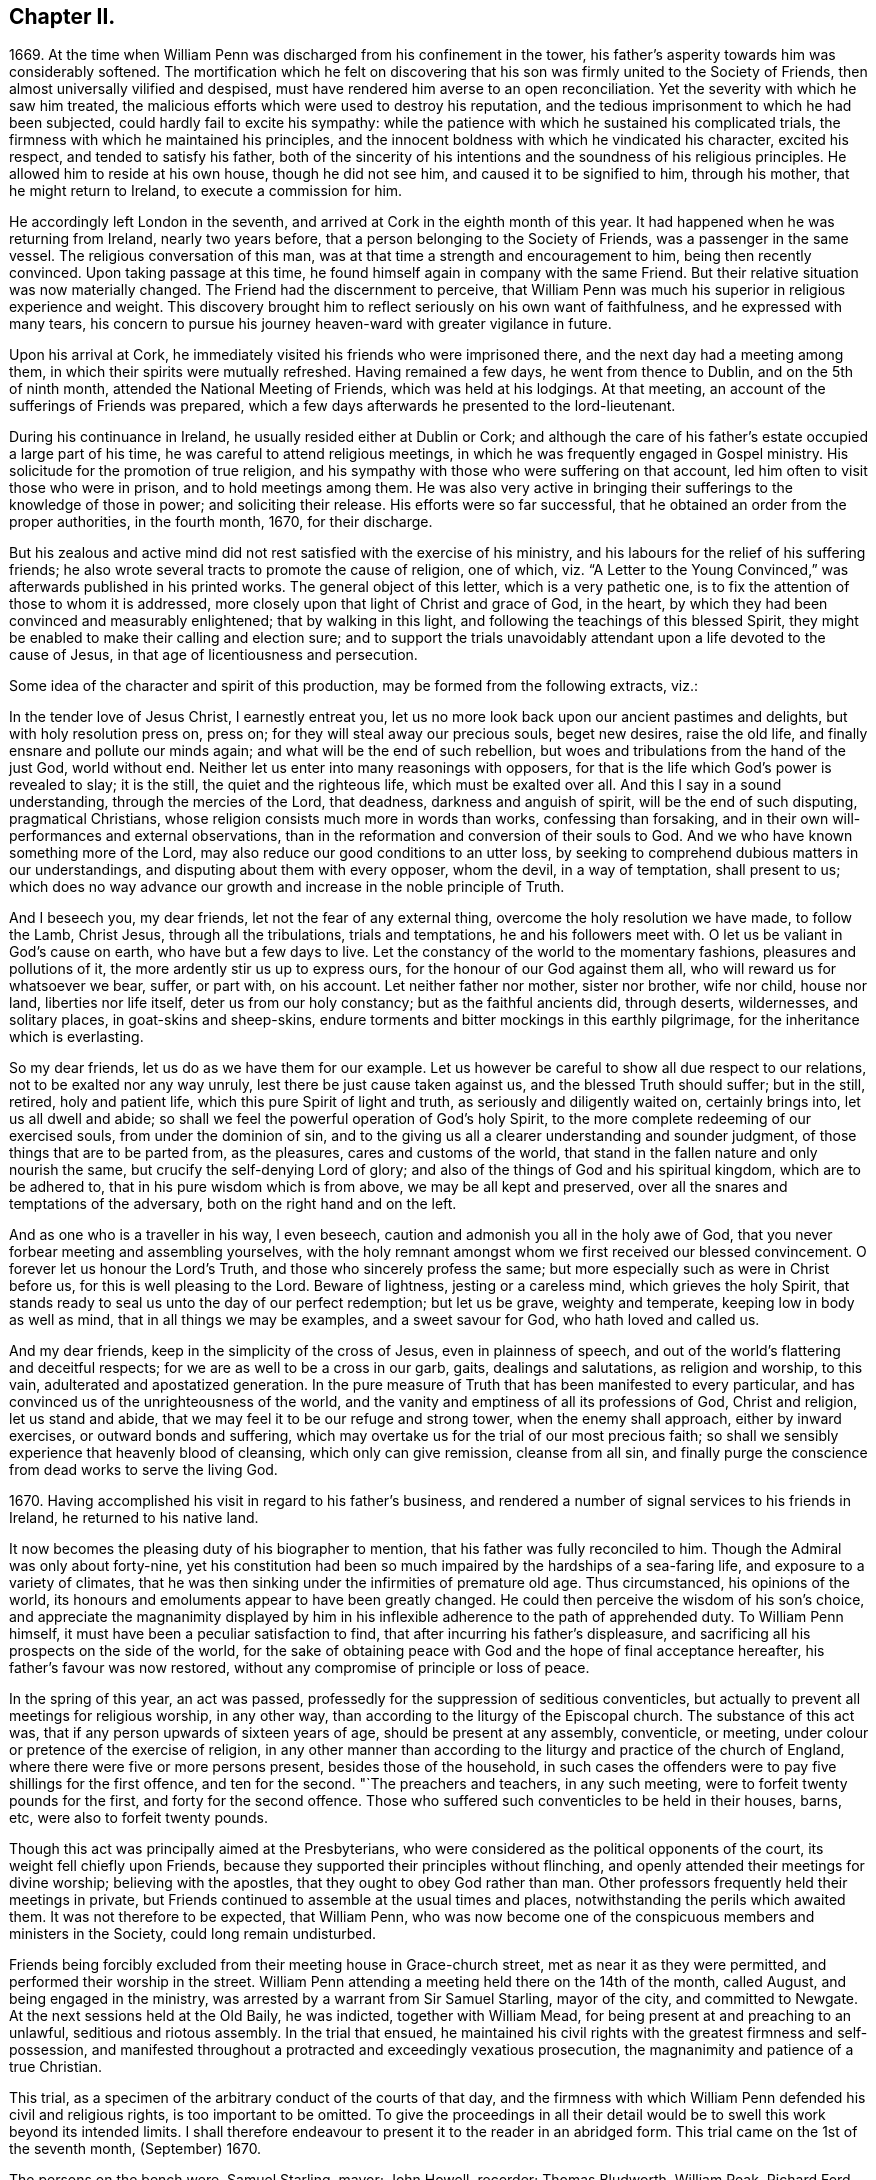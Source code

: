 == Chapter II.

1669+++.+++ At the time when William Penn was discharged from his confinement in the tower,
his father`'s asperity towards him was considerably softened.
The mortification which he felt on discovering that
his son was firmly united to the Society of Friends,
then almost universally vilified and despised,
must have rendered him averse to an open reconciliation.
Yet the severity with which he saw him treated,
the malicious efforts which were used to destroy his reputation,
and the tedious imprisonment to which he had been subjected,
could hardly fail to excite his sympathy:
while the patience with which he sustained his complicated trials,
the firmness with which he maintained his principles,
and the innocent boldness with which he vindicated his character, excited his respect,
and tended to satisfy his father,
both of the sincerity of his intentions and the soundness of his religious principles.
He allowed him to reside at his own house, though he did not see him,
and caused it to be signified to him, through his mother,
that he might return to Ireland, to execute a commission for him.

He accordingly left London in the seventh,
and arrived at Cork in the eighth month of this year.
It had happened when he was returning from Ireland, nearly two years before,
that a person belonging to the Society of Friends, was a passenger in the same vessel.
The religious conversation of this man,
was at that time a strength and encouragement to him, being then recently convinced.
Upon taking passage at this time, he found himself again in company with the same Friend.
But their relative situation was now materially changed.
The Friend had the discernment to perceive,
that William Penn was much his superior in religious experience and weight.
This discovery brought him to reflect seriously on his own want of faithfulness,
and he expressed with many tears,
his concern to pursue his journey heaven-ward with greater vigilance in future.

Upon his arrival at Cork, he immediately visited his friends who were imprisoned there,
and the next day had a meeting among them,
in which their spirits were mutually refreshed.
Having remained a few days, he went from thence to Dublin, and on the 5th of ninth month,
attended the National Meeting of Friends, which was held at his lodgings.
At that meeting, an account of the sufferings of Friends was prepared,
which a few days afterwards he presented to the lord-lieutenant.

During his continuance in Ireland, he usually resided either at Dublin or Cork;
and although the care of his father`'s estate occupied a large part of his time,
he was careful to attend religious meetings,
in which he was frequently engaged in Gospel ministry.
His solicitude for the promotion of true religion,
and his sympathy with those who were suffering on that account,
led him often to visit those who were in prison, and to hold meetings among them.
He was also very active in bringing their sufferings to the knowledge of those in power;
and soliciting their release.
His efforts were so far successful,
that he obtained an order from the proper authorities, in the fourth month, 1670,
for their discharge.

But his zealous and active mind did not rest satisfied with the exercise of his ministry,
and his labours for the relief of his suffering friends;
he also wrote several tracts to promote the cause of religion, one of which,
viz. "`A Letter to the Young Convinced,`" was afterwards published in his printed works.
The general object of this letter, which is a very pathetic one,
is to fix the attention of those to whom it is addressed,
more closely upon that light of Christ and grace of God, in the heart,
by which they had been convinced and measurably enlightened;
that by walking in this light, and following the teachings of this blessed Spirit,
they might be enabled to make their calling and election sure;
and to support the trials unavoidably attendant upon
a life devoted to the cause of Jesus,
in that age of licentiousness and persecution.

Some idea of the character and spirit of this production,
may be formed from the following extracts, viz.:

[.embedded-content-document.epistle]
--

In the tender love of Jesus Christ, I earnestly entreat you,
let us no more look back upon our ancient pastimes and delights,
but with holy resolution press on, press on; for they will steal away our precious souls,
beget new desires, raise the old life, and finally ensnare and pollute our minds again;
and what will be the end of such rebellion,
but woes and tribulations from the hand of the just God, world without end.
Neither let us enter into many reasonings with opposers,
for that is the life which God`'s power is revealed to slay; it is the still,
the quiet and the righteous life, which must be exalted over all.
And this I say in a sound understanding, through the mercies of the Lord, that deadness,
darkness and anguish of spirit, will be the end of such disputing,
pragmatical Christians, whose religion consists much more in words than works,
confessing than forsaking, and in their own will-performances and external observations,
than in the reformation and conversion of their souls to God.
And we who have known something more of the Lord,
may also reduce our good conditions to an utter loss,
by seeking to comprehend dubious matters in our understandings,
and disputing about them with every opposer, whom the devil, in a way of temptation,
shall present to us;
which does no way advance our growth and increase in the noble principle of Truth.

And I beseech you, my dear friends, let not the fear of any external thing,
overcome the holy resolution we have made, to follow the Lamb, Christ Jesus,
through all the tribulations, trials and temptations, he and his followers meet with.
O let us be valiant in God`'s cause on earth, who have but a few days to live.
Let the constancy of the world to the momentary fashions, pleasures and pollutions of it,
the more ardently stir us up to express ours, for the honour of our God against them all,
who will reward us for whatsoever we bear, suffer, or part with, on his account.
Let neither father nor mother, sister nor brother, wife nor child, house nor land,
liberties nor life itself, deter us from our holy constancy;
but as the faithful ancients did, through deserts, wildernesses, and solitary places,
in goat-skins and sheep-skins,
endure torments and bitter mockings in this earthly pilgrimage,
for the inheritance which is everlasting.

So my dear friends, let us do as we have them for our example.
Let us however be careful to show all due respect to our relations,
not to be exalted nor any way unruly, lest there be just cause taken against us,
and the blessed Truth should suffer; but in the still, retired, holy and patient life,
which this pure Spirit of light and truth, as seriously and diligently waited on,
certainly brings into, let us all dwell and abide;
so shall we feel the powerful operation of God`'s holy Spirit,
to the more complete redeeming of our exercised souls, from under the dominion of sin,
and to the giving us all a clearer understanding and sounder judgment,
of those things that are to be parted from, as the pleasures,
cares and customs of the world,
that stand in the fallen nature and only nourish the same,
but crucify the self-denying Lord of glory;
and also of the things of God and his spiritual kingdom, which are to be adhered to,
that in his pure wisdom which is from above, we may be all kept and preserved,
over all the snares and temptations of the adversary,
both on the right hand and on the left.

And as one who is a traveller in his way, I even beseech,
caution and admonish you all in the holy awe of God,
that you never forbear meeting and assembling yourselves,
with the holy remnant amongst whom we first received our blessed convincement.
O forever let us honour the Lord`'s Truth, and those who sincerely profess the same;
but more especially such as were in Christ before us,
for this is well pleasing to the Lord.
Beware of lightness, jesting or a careless mind, which grieves the holy Spirit,
that stands ready to seal us unto the day of our perfect redemption; but let us be grave,
weighty and temperate, keeping low in body as well as mind,
that in all things we may be examples, and a sweet savour for God,
who hath loved and called us.

And my dear friends, keep in the simplicity of the cross of Jesus,
even in plainness of speech, and out of the world`'s flattering and deceitful respects;
for we are as well to be a cross in our garb, gaits, dealings and salutations,
as religion and worship, to this vain, adulterated and apostatized generation.
In the pure measure of Truth that has been manifested to every particular,
and has convinced us of the unrighteousness of the world,
and the vanity and emptiness of all its professions of God, Christ and religion,
let us stand and abide, that we may feel it to be our refuge and strong tower,
when the enemy shall approach, either by inward exercises,
or outward bonds and suffering,
which may overtake us for the trial of our most precious faith;
so shall we sensibly experience that heavenly blood of cleansing,
which only can give remission, cleanse from all sin,
and finally purge the conscience from dead works to serve the living God.

--

1670+++.+++ Having accomplished his visit in regard to his father`'s business,
and rendered a number of signal services to his friends in Ireland,
he returned to his native land.

It now becomes the pleasing duty of his biographer to mention,
that his father was fully reconciled to him.
Though the Admiral was only about forty-nine,
yet his constitution had been so much impaired by the hardships of a sea-faring life,
and exposure to a variety of climates,
that he was then sinking under the infirmities of premature old age.
Thus circumstanced, his opinions of the world,
its honours and emoluments appear to have been greatly changed.
He could then perceive the wisdom of his son`'s choice,
and appreciate the magnanimity displayed by him in his inflexible
adherence to the path of apprehended duty.
To William Penn himself, it must have been a peculiar satisfaction to find,
that after incurring his father`'s displeasure,
and sacrificing all his prospects on the side of the world,
for the sake of obtaining peace with God and the hope of final acceptance hereafter,
his father`'s favour was now restored,
without any compromise of principle or loss of peace.

In the spring of this year, an act was passed,
professedly for the suppression of seditious conventicles,
but actually to prevent all meetings for religious worship, in any other way,
than according to the liturgy of the Episcopal church.
The substance of this act was, that if any person upwards of sixteen years of age,
should be present at any assembly, conventicle, or meeting,
under colour or pretence of the exercise of religion,
in any other manner than according to the liturgy and practice of the church of England,
where there were five or more persons present, besides those of the household,
in such cases the offenders were to pay five shillings for the first offence,
and ten for the second.
"`The preachers and teachers, in any such meeting,
were to forfeit twenty pounds for the first, and forty for the second offence.
Those who suffered such conventicles to be held in their houses, barns, etc,
were also to forfeit twenty pounds.

Though this act was principally aimed at the Presbyterians,
who were considered as the political opponents of the court,
its weight fell chiefly upon Friends,
because they supported their principles without flinching,
and openly attended their meetings for divine worship; believing with the apostles,
that they ought to obey God rather than man.
Other professors frequently held their meetings in private,
but Friends continued to assemble at the usual times and places,
notwithstanding the perils which awaited them.
It was not therefore to be expected, that William Penn,
who was now become one of the conspicuous members and ministers in the Society,
could long remain undisturbed.

Friends being forcibly excluded from their meeting house in Grace-church street,
met as near it as they were permitted, and performed their worship in the street.
William Penn attending a meeting held there on the 14th of the month, called August,
and being engaged in the ministry, was arrested by a warrant from Sir Samuel Starling,
mayor of the city, and committed to Newgate.
At the next sessions held at the Old Baily, he was indicted, together with William Mead,
for being present at and preaching to an unlawful, seditious and riotous assembly.
In the trial that ensued,
he maintained his civil rights with the greatest firmness and self-possession,
and manifested throughout a protracted and exceedingly vexatious prosecution,
the magnanimity and patience of a true Christian.

This trial, as a specimen of the arbitrary conduct of the courts of that day,
and the firmness with which William Penn defended his civil and religious rights,
is too important to be omitted.
To give the proceedings in all their detail would
be to swell this work beyond its intended limits.
I shall therefore endeavour to present it to the reader in an abridged form.
This trial came on the 1st of the seventh month, (September) 1670.

The persons on the bench were, Samuel Starling, mayor; John Howell, recorder;
Thomas Bludworth, William Peak, Richard Ford, John Robinson, Joseph Sheldon, aldermen;
Richard Brown, John Smith, James Edwards, sheriffs.
The jurors empannelled to try this cause, were Thomas Veer, Edward Bushel, John Hammond,
Charles Milson, Gregory Walklet, John Brightman, Wm. Plumstead, Henry Henley,
James Damask, Henry Michel, Willam Lever and John Baily.

The indictment stated that William Penn and William Mead,
with other persons to the number of three hundred,
with force and arms unlawfully and tumultuously assembled
together on the 15th day of August,
1670, and the said William Penn, by agreement made beforehand with William Mead,
preached and spoke to the assembly;
by reason whereof a great concourse and tumult of
people continued a long time in the street,
in contempt of the king and his law, to the great disturbance of his peace,
and to the terror of many of his liege people and subjects.

On the first day they were brought to the bar,
and required to plead guilty or not guilty to the indictment.
They both answered not guilty,
having been previously promised an opportunity of making their defence,
and that a fair hearing would be allowed them.
They were afterwards kept waiting while some other prisoners,
charged with felony and murder, were tried.

On the 3rd of the month they were again brought into court.
As they came in, one of the officers pulled off their hats,
upon which the mayor in an angry manner, ordered him to put them on again.
The recorder then fined them forty marks apiece for an alledged contempt of court,
in not pulling off their hats.
This arbitrary proceeding immediately met with a merited reproof from both the prisoners.
To sustain the indictment, three witnesses were successively examined.
The first testified that he saw three or four hundred people assembled in Gracious street,
and that William Penn was speaking to them, but he could not hear what he said.
He also saw William Mead there, who spoke to the witness.
The second asserted that he saw a great crowd in Gracious
street and heard William Penn preach to them,
on the 14th of August,
yet the indictment stated that the offence charged
against the prisoners was committed on the 15th,
a discrepancy sufficient in law to secure a verdict of acquittal.
He also saw William Mead speaking to the former witness, but did not know what he said.
Upon being questioned,
he acknowledged the noise was so great that he could not tell what William Penn said.
The third witness deposed that he saw a great number of people,
and saw William Penn make a motion with his hands;
he also heard some noise but did not understand any thing that was said.
As to William Mead he did not see him there.
This was the amount of the testimony produced to establish the guilt of the prisoners.

The evidence being closed, William Penn, instead of taking advantage of its weakness,
boldly declared; "`We confess ourselves to be so far from recanting,
or declining to vindicate the assembling of ourselves, to preach,
pray or worship the eternal, holy, just God, that we declare to all the world,
that we do believe it to be our indispensable duty
to meet incessantly upon so good an account;
nor shall all the powers upon earth be able to divert us
from reverencing and adoring the God who made us.`"
To this Richard Brown replied, you are not here for worshipping God,
but for breaking the law.
William Penn immediately affirmed that he had broken no law,
and was not guilty of the indictment;
he therefore desired them to inform him upon what law the
indictment and the proceedings of the court were founded.
The recorder answered, upon the common law.
William Penn inquired where that law was.
The recorder replied,
he must not expect him to run over so many adjudged cases which they called common law,
to answer his question.
William Penn told him if the law was common it ought not to be hard to produce.
He was then told to plead to the indictment.
He insisted upon having the law pointed out on which the indictment was grounded,
and which he was charged with breaking,
so that the jury might understand the case and decide upon his innocence or guilt.
He told them the answer "`that it was founded on
the common law,`" was too general and imperfect,
unless they knew where and what that law was.
Where there is no law there is no transgression, and that law which is not in being,
is so far from being common that it is no law at all.
The recorder asserted that it was lex non scripta,
indignantly inquiring whether he expected him to tell in a moment
what some have studied thirty or forty years to understand.

William Penn, in return to this legal bravado, quoted the declaration of lord Coke,
that common law was common right, and common right the great charter privileges,
confirmed by Henry III., Edward I., and Edward III.
The recorder manifested great irritation, while William Penn,
apparently quite calm and collected,
urged the propriety of knowing upon what law the indictment was founded;
declaring plainly, that if they denied the information demanded,
and still refused to point out the law which he was charged with violating,
they denied him a common right,
and evinced a determination to sacrifice the privileges
of Englishmen to their arbitrary designs.

Upon this the mayor and recorder united in ordering
him to be taken away and turned into the bale-dock.
William Penn replied, these are but so many vain exclamations.
Must I therefore be taken away, because I plead for the fundamental laws of England?
However, this I leave upon your consciences, who are of the jury, and my sole judges,
that if these ancient fundamental laws, which relate to liberty and property,
and are not limited to particular persuasions in matters of religion,
must not be indispensably maintained and observed,
who can say he hath a right to the coat on his back?

Certainly our liberties are to be openly invaded, our families ruined,
and our estates led away in triumph by every sturdy beggar and malicious informer,
as their trophies, but our pretended forfeits for conscience sake.
The Lord of heaven and earth will be judge between us in this matter.

William Penn being then rudely turned into the bale-dock,
William Mead renewed the demand for an account of
the law upon which their indictment was founded,
denied the facts stated in the indictment, as well he might,
and explained from lord Coke what constituted a riot or unlawful assembly in common law,
but was treated with greater indignity than William Penn had been,
and turned with him into the bale-dock.

When they were thus arbitrarily driven out of the court,
in violation of the promise made at the opening of the trial;
the recorder proceeded to give his charge to the jury in the absence of the prisoners,
taking care to present the case in a light very unfavourable to the accused.
Against this illegal procedure, the prisoners, who though put out of the court,
were not out of hearing, both remonstrated,
but their remonstrance had no other effect than to bring further abuse upon them.

The jury were then sent to their room to agree upon their verdict.
As several of their number were unwilling to bring
in such a verdict as the rest were disposed to give,
the dissentients, and particularly Edward Bushel,
were Seated by the bench with contumely and menacing language.
At length they returned into court, when the foreman, on behalf of the whole,
gave their verdict, that William Penn was guilty of speaking in Gracious street.
Efforts were used by the court to extort a declaration
that he was speaking to an unlawful assembly,
but the foreman declared that the verdict already given was all he had in commission,
and Bushel, Hammond and some others opposed the addition,
openly testifying that they allowed of no such words as unlawful assembly in their verdict.
This verdict being rejected by the court, the jury were again sent out,
and returned their verdict in writing, with all their names affixed,
that William Penn was guilty of speaking or preaching
to an assembly met together in Gracious street,
and that William Mead was not guilty of the indictment.

This result exceedingly exasperated the mayor and recorder,
who gave vent to their anger in very unbecoming language,
and ordered the jury to return to their chamber and reconsider their verdict.
The jury protested against this piece of arbitrary authority,
declaring they had already agreed; but they were rudely sent back to their room,
and kept all night without food, fire or any other accommodations.
In the morning they returned and delivered their verdict,
that William Penn was guilty of speaking in Gracious street.
This verdict was four times returned, but at length,
after the jury had been kept two days and two nights without
refreshment they delivered a verdict of not guilty,
in case of both the prisoners, to the manifest satisfaction of the spectators,
but to the great mortification of the bench.
The recorder then addressing the jury, expressed his dissatisfaction with their verdict,
and informed them that the court fined them forty marks a man,
and imprisonment till the fines were paid.
William Penn then demanded his liberty, being cleared by the jury,
but he and William Mead were still detained, and sent to Newgate,
as were also the jury for nonpayment of the fines
which were thus arbitrarily laid upon them.

Upon this celebrated trial, which William Penn, in his twenty-sixth year,
sustained with so much ability, a few remarks may be made.

It appears probable, that the arrest was made in consequence of the Conventicle act,
then recently passed,
but a prosecution upon that act was not sufficient
to gratify the malice of the mayor and his associates.
The mayor indeed, on their first arrest, when they were examined before him,
treated William Penn in a very indecent and scurrilous manner,
threatening to send him to Bridewell and have him whipped,
casting at the same time some unhandsome reflections upon his father.
This touched the filial affection of the son,
who told him he could very well bear his severity to himself,
but he was grieved to hear his father abused, who was absent.

The mayor chose to commit them as rioters,
and the indictment was apparently framed with a view to involve
them and their case in the intricacies of the unwritten law,
and to subject them to such penalty as the malice of the court might prescribe.
The definition of an unlawful assembly,
would appear to have been borrowed from the Conventicle act;
for in the fourth section of that act, meetings for religious purposes,
not according to the liturgy of the church of England, are reckoned unlawful assemblies,
yet we have no account that this act was quoted or referred to during the trial.
The jury were urged to convict William Penn of preaching to an unlawful assembly,
without being informed what constituted such an assembly,
or what penalty would be awarded.
The fact of his speaking to a number of people in the street, being established,
if the jury could have been induced to decide that he was speaking to a tumultuous assembly,
the court would unquestionably have put their own construction upon it,
and decided that the penalty as well as the offence was to be found in the lex non scripta.

As the jury, notwithstanding the menaces of the court,
eventually delivered a verdict of not guilty,
the court did not venture to set that verdict aside, but manifested their haste,
as well as displeasure, by setting a fine both on the prisoners, and the jury,
in direct violation of the provisions of the great charter.

In regard to the jurymen after their commitment,
the biographers of William Penn are entirely silent.
Their names deserve to be transmitted to posterity,
and the repositories of the law have preserved the pleasing intelligence,
that they were not long permitted to languish in prison.

From the history of the trial we readily perceive, that they were not of a temper,
particularly Edward Bushel, to be dragooned out of their civil rights,
or to be made the passive instruments of injustice in the hands of others.
Being conscious that their imprisonment was illegal,
they determined not to pay their fines,
but to remain in prison till discharged by due course of law.
By the advice of council, they demanded their freedom every six hours.
But after a short trial of that course, a more effectual one was adopted.
The trial of William Penn and William Mead,
appears to have closed on the 5th of the month, called September,
on which day the jurymen were probably committed to prison.
A writ of habeas corpus, was sued out by Edward Bushel, dated the 9th of November,
by which he was brought before judge Vaughan, of the court of Common Pleas,
for the purpose of trying the legality of his commitment and detention.
The return to the writ stated, that the said Bushel and eleven others particularly named,
were fined forty marks each, because they being the jurors sworn and charged,
at the Old Bailey, on the 31st of August, 1670,
to try several issues then joined between the king and William Penn and William Mead,
for certain trespasses, contempts, unlawful assemblies and tumults,
perpetrated by the said Penn and Mead, together with others,
whereof the said Penn and Mead were indicted, did, against the law of the realm,
contrary to full and manifest evidence openly given in court
and against the direction of the court in matter of law,
acquit the said William Penn and William Mead of the said trespasses, contempts,
unlawful assemblies and tumults, to the great obstruction of justice,
and to the evil example of all other jurors similarly offending.
That the said Bushel had not paid the fine,
and was therefore detained in the jail at Newgate.

This return was ably canvassed and its fallacy exposed by judge Vaughan.
In regard to the first assertion,
that the jurors had acquitted the prisoners contrary
to full and manifest evidence openly given in court,
he observed, that it was very common for two men, students, barristers, or judges,
to deduce opposite conclusions from the same case in law;
and that it was equally possible for two men to deduce
different conclusions from the same testimony.
That what one witness or a number of witnesses declare, may,
to the mind of one man prove one thing, and to the mind of another,
may honestly appear to prove the contrary.
That this was often the case with the judge and jury.
It was therefore improper that any one should suffer fine and imprisonment
for doing what he could not avoid without violating his oath and integrity.
He thence decided that this charge did not exhibit cause of fine or imprisonment.
He observed that the verdict of a jury, and the evidence of a witness,
were very different things in regard to truth or falsehood.
The witness testifies to what he has seen or heard,
but the juryman engages to give a verdict according to what he
can infer from the evidence by the force of his understanding,
to be the facts in relation to the subject of inquiry.

On the second part of the charge, the judge remarked that the words,
"`the jury acquitted the prisoners against the direction of the court,
in matter of law,`" taken literally were unintelligible;
for no issue can be joined of matter in law;
no jury can be charged with the trial of matter in law barely; no evidence ever was,
or can be given to a jury of what is, or is not law; and no oath to try matters of law,
can be administered to or taken by a jury,
nor can a jury be attainted for perjury upon such an oath.

But if the meaning of the charge was, that the judge having heard the evidence,
was to decide that the law was in favour of the plaintiff or defendant,
and require the jury, under pain of fine and imprisonment,
to pronounce a correspondent verdict,
then the jury was rendered entirely useless in regard
to the determination of right and wrong,
and became an expensive appendage which they would be better without.
He afterwards assigned various reasons why the jurors might be expected
to understand the facts of a case more clearly than the judge,
and confirmed the doctrine of lord Coke, that the jury and not the judge,
were the arbiters in regard to facts;
and that the province of the judge was to point out and
apply the law to such facts as are found by the jury.

The issue of the trial was, that the prisoners were ordered to be discharged.

This is reported as the trial of Bushel`'s case,
yet the final decision is expressed in the plural,
from which we may infer that the suit was conducted in the name of Edward Bushel,
but that some, if not all his colleagues were included in the result.

This celebrated trial was productive of important
and beneficial results to the people of England.
It awakened their attention to the arbitrary and oppressive proceedings
of the courts under the pretended sanction of law,
by which the most flagrant violations of justice were often practised with impunity.
The able and undaunted manner in which the prisoners
contended for their rights and liberties,
and the noble stand made by the jurors against the rude and shameless
attempts of the court to browbeat and intimidate them,
opened the eyes of the people to their true interests,
and the necessity of claiming their chartered privileges;
and thus the trial was instrumental in establishing
them on a firmer basis than they ever were before;
the freedom of juries being now asserted by a solemn judicial decision.

Two accounts of this trial were soon afterwards given to the world.
The first by William Penn, and the second by Thomas Rudyard, a lawyer; in both of which,
particularly the latter,
the illegality and arbitrary proceedings of the court were fully and clearly exposed.

William Penn being now imprisoned for conscience sake, and in manifest violation of law,
wrote very affectionately to his father,
expressing his conviction of the goodness of the cause in which he was suffering,
intimating a design to bring the legality of his
imprisonment before the court of Common Pleas,
and requesting that he would not purchase his freedom by the payment of the fine.
But the admiral was then fast descending to the grave,
and very desirous of the company and consolation of his son;
he therefore did not choose to wait the tardy operation of the law,
but privately sent the money and procured the discharge of both the prisoners.

Notwithstanding the displeasure and mortification which the union of William
Penn with the Society of Friends occasioned his father at the time it took place,
he was now entirely reconciled to him.
Foreseeing that he must often be subjected to inconvenience
from the persecuting laws of the time,
he sent one of his friends to the duke of York, with his dying request,
that he would endeavour to protect his son, as far as he consistently could,
and that he would desire the king to do the same in case of future persecution.
The answers both from the king and the duke, were favourable to the wishes of the admiral.
Only eleven days were left to Sir William Penn,
after the close of the trial at the Old Bailey,
for he expired on the 16th of the same month.

In the course of his illness he thus addressed his son:--"`Son William,
if you and your friends keep to your plain way of preaching,
and keep to your plain way of living,
you will make an end of the priests to the end of the world.`"
It is also remarkable, that in his dying admonition to him,
he strictly enjoined the very course of conduct which had formerly incurred his displeasure,
and risked the loss of all his worldly prospects to maintain.
"`Let nothing in the world, said he, tempt you to wrong your conscience.
I charge you, do nothing against your conscience;
so you will keep peace at home which will be a feast to you in the day of trouble.`"

By the death of his father, William Penn was left in possession of an ample estate,
supposed to be not less than fifteen hundred pounds a year,
which evidently placed him in affluent circumstances.
But from the general tenor of his subsequent life,
it is manifest that he employed his wealth as the
means of being more extensively useful in the world,
and particularly in his own religious Society,
not for the indulgence of those passions which he
made it the business of his life to control and subdue.
